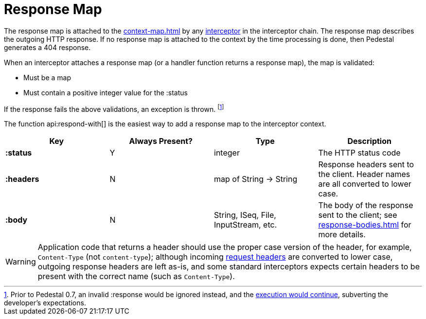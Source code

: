 = Response Map
:reftext: response map
:navtitle: Response Map

The response map is attached to the xref:context-map.adoc[] by any
xref:interceptors.adoc[interceptor] in the interceptor chain. The response map describes the outgoing
HTTP response. If no response map is attached to the context by the time
processing is done, then Pedestal generates a 404 response.

When an interceptor attaches a response map (or a handler function returns a response map), the map is validated:

- Must be a map
- Must contain a positive integer value for the :status

If the response fails the above validations, an exception is thrown. footnote:[Prior to Pedestal 0.7,
an invalid :response would be ignored instead, and the https://github.com/pedestal/pedestal/issues/830[execution would continue], subverting the developer's expectations.]

The function api:respond-with[] is the easiest way to add a response map to the interceptor context.

[cols="s,d,d,d", options="header", grid="rows"]
|===
| Key | Always Present? | Type | Description
| :status
| Y
| integer
| The HTTP status code

| :headers
| N
| map of String -> String
| Response headers sent to the client. Header names are all converted to lower case.

| :body
| N
| String, ISeq, File, InputStream, etc.
| The body of the response sent to the client; see xref:response-bodies.adoc[] for more details.
|===


WARNING: Application code that returns a header should use the proper case version of the header, for example,
`Content-Type` (not `content-type`); although incoming xref:request-map.adoc[request headers] are converted
to lower case, outgoing response headers are left as-is, and some standard interceptors expects
certain headers to be present with the correct name (such as `Content-Type`).

